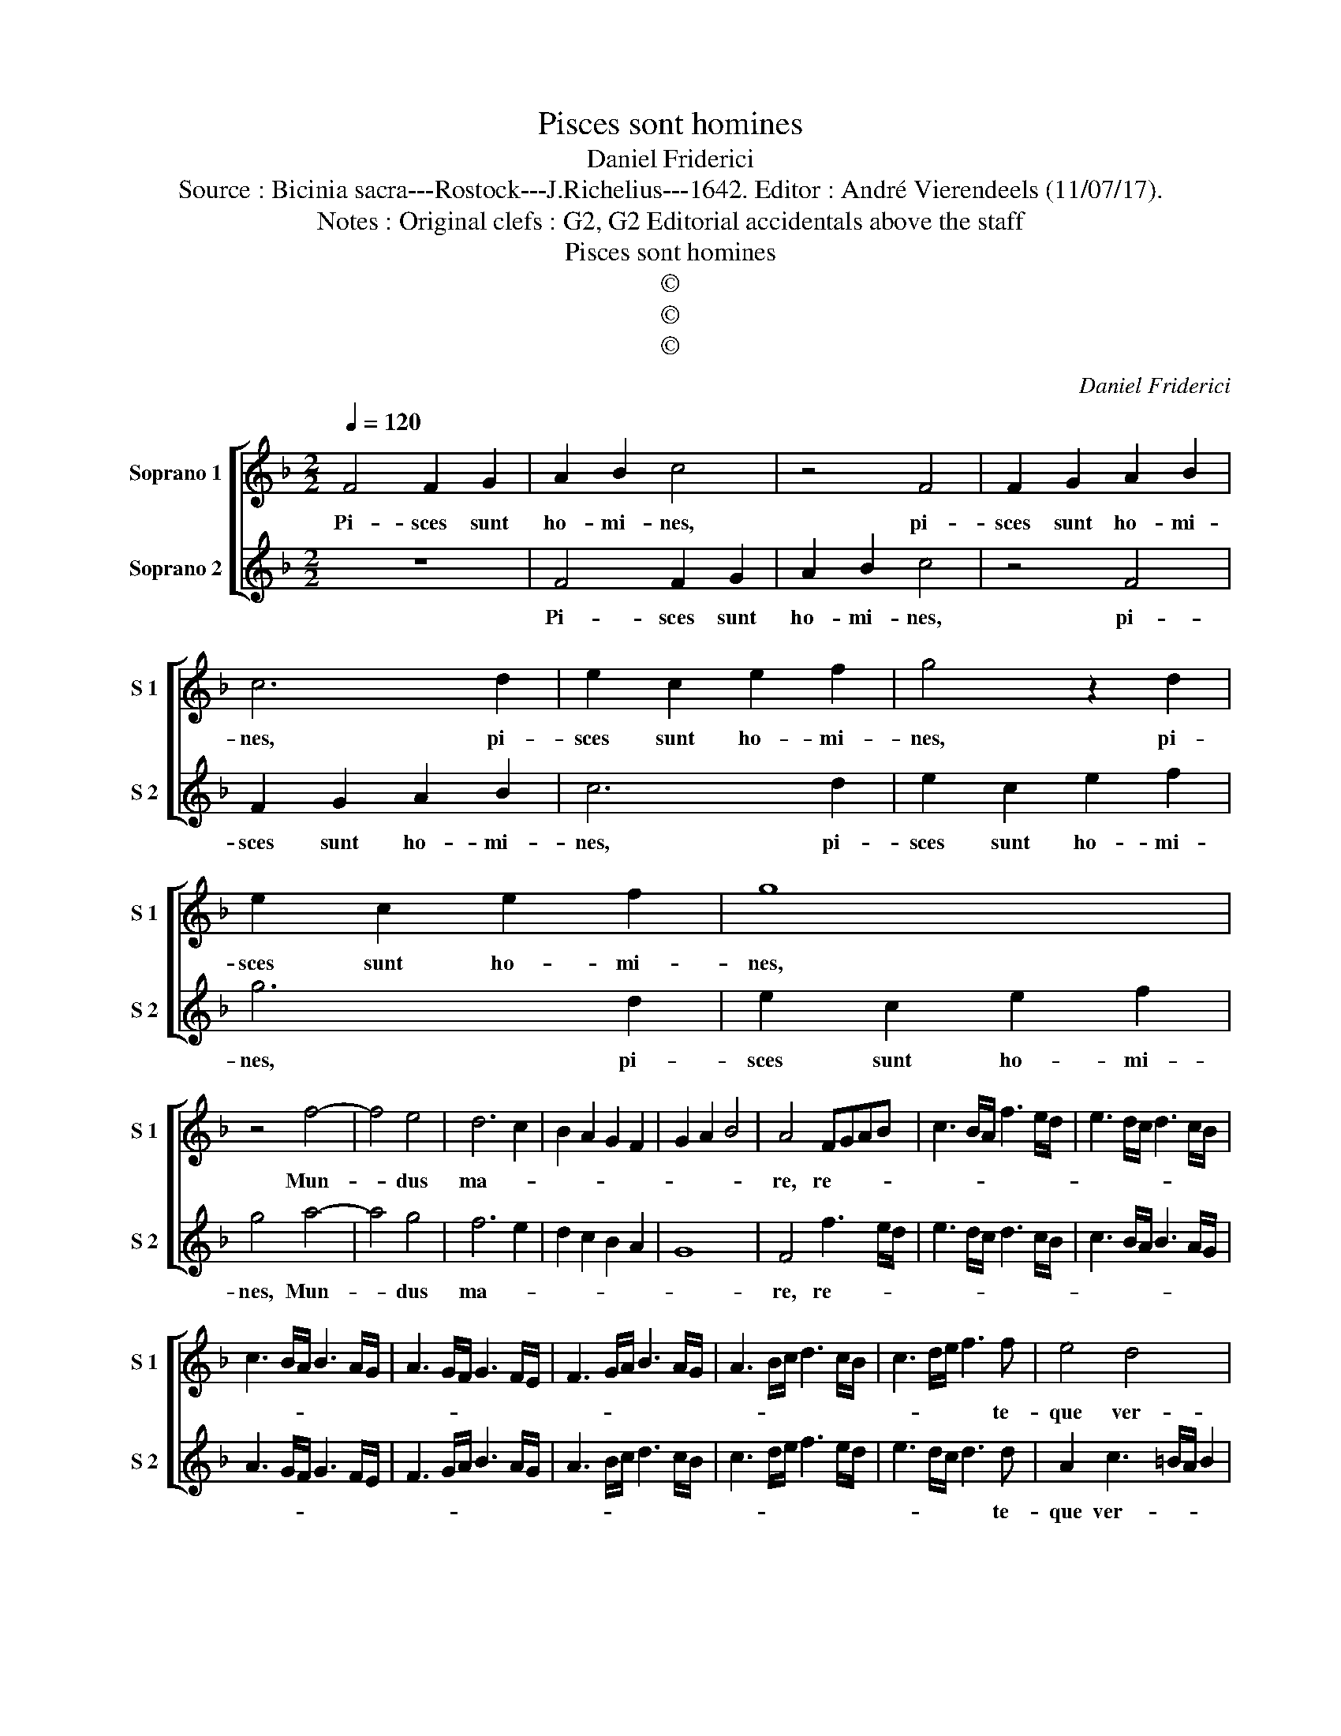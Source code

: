 X:1
T:Pisces sont homines
T:Daniel Friderici
T:Source : Bicinia sacra---Rostock---J.Richelius---1642. Editor : André Vierendeels (11/07/17). 
T:Notes : Original clefs : G2, G2 Editorial accidentals above the staff
T:Pisces sont homines
T:©
T:©
T:©
C:Daniel Friderici
Z:©
%%score [ 1 2 ]
L:1/8
Q:1/4=120
M:2/2
K:F
V:1 treble nm="Soprano 1" snm="S 1"
V:2 treble nm="Soprano 2" snm="S 2"
V:1
 F4 F2 G2 | A2 B2 c4 | z4 F4 | F2 G2 A2 B2 | c6 d2 | e2 c2 e2 f2 | g4 z2 d2 | e2 c2 e2 f2 | g8 | %9
w: Pi- sces sunt|ho- mi- nes,|pi-|sces sunt ho- mi-|nes, pi-|sces sunt ho- mi-|nes, pi-|sces sunt ho- mi-|nes,|
 z4 f4- | f4 e4 | d6 c2 | B2 A2 G2 F2 | G2 A2 B4 | A4 FGAB | c3 B/A/ f3 e/d/ | e3 d/c/ d3 c/B/ | %17
w: Mun-|* dus|ma- *|||re, re- * * *|||
 c3 B/A/ B3 A/G/ | A3 G/F/ G3 F/E/ | F3 G/A/ B3 A/G/ | A3 B/c/ d3 c/B/ | c3 d/e/ f3 f | e4 d4 | %23
w: ||||* * * * te-|que ver-|
[M:2/4] c4 :: z2 c2 |[M:2/2] A2 F2 z2 f2 | d2 B2 z2 G2 | g2 e2 z2 g2 | e2 c2 z2 e2 | f3 e d2 cB | %30
w: bum:|Ca-|pto- res, ca-|pto- res, ca-|pto- res, ca-|pto- res, ca-|pto- * * * *|
 cdec d4 | e2 f4 c2 | d6 d2 | g4 f4- | f4 e4 | d6 c2 | B2 A2 G4 | F8 :| %38
w: |res, qui te|Cae- li-|ca ver-|* ba|do- *||cent.|
V:2
 z8 | F4 F2 G2 | A2 B2 c4 | z4 F4 | F2 G2 A2 B2 | c6 d2 | e2 c2 e2 f2 | g6 d2 | e2 c2 e2 f2 | %9
w: |Pi- sces sunt|ho- mi- nes,|pi-|sces sunt ho- mi-|nes, pi-|sces sunt ho- mi-|nes, pi-|sces sunt ho- mi-|
 g4 a4- | a4 g4 | f6 e2 | d2 c2 B2 A2 | G8 | F4 f3 e/d/ | e3 d/c/ d3 c/B/ | c3 B/A/ B3 A/G/ | %17
w: nes, Mun-|* dus|ma- *|||re, re- * *|||
 A3 G/F/ G3 F/E/ | F3 G/A/ B3 A/G/ | A3 B/c/ d3 c/B/ | c3 d/e/ f3 e/d/ | e3 d/c/ d3 d | %22
w: ||||* * * * te-|
 A2 c3 =B/A/ B2 |[M:2/4] c4 :: z4 |[M:2/2] z2 c2 A2 F2 | z2 f2 d2 B2 | z2 c2 g2 e2 | z2 g2 e2 c2 | %29
w: que ver- * * *|bum:||Ca- pto- res,|ca- pto- res,|ca- pto- res,|ca- pto- res,|
 z2 B2 B2 AG | AB c3 =B/A/ B2 | c2 d4 e2 | f6 f2 | e4 d4- | d4 c4 | B6 A2 | G2 F4 E2 | F8 :| %38
w: ca- pto- * *||res, qui te|Cae- li-|ca ver-|* ba|do- *||cent.|

